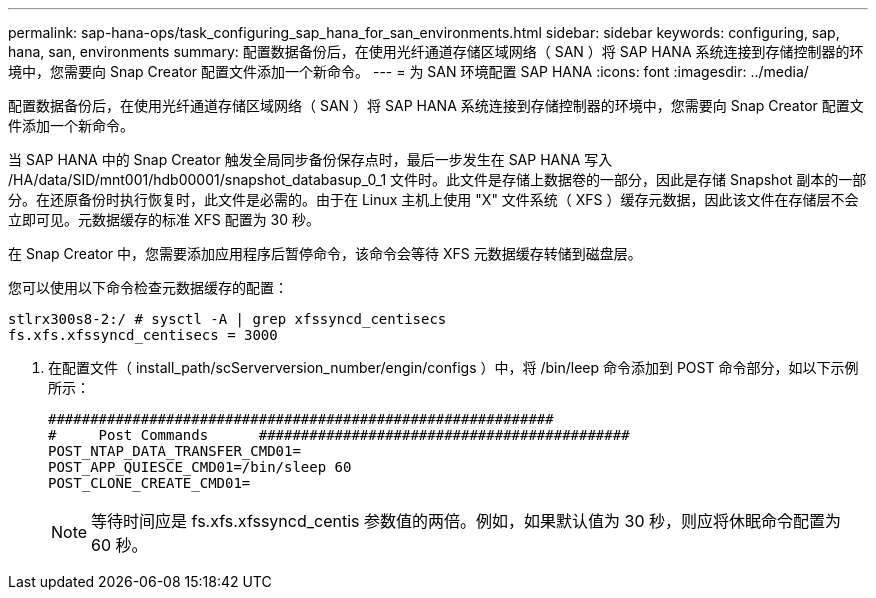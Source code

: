 ---
permalink: sap-hana-ops/task_configuring_sap_hana_for_san_environments.html 
sidebar: sidebar 
keywords: configuring, sap, hana, san, environments 
summary: 配置数据备份后，在使用光纤通道存储区域网络（ SAN ）将 SAP HANA 系统连接到存储控制器的环境中，您需要向 Snap Creator 配置文件添加一个新命令。 
---
= 为 SAN 环境配置 SAP HANA
:icons: font
:imagesdir: ../media/


[role="lead"]
配置数据备份后，在使用光纤通道存储区域网络（ SAN ）将 SAP HANA 系统连接到存储控制器的环境中，您需要向 Snap Creator 配置文件添加一个新命令。

当 SAP HANA 中的 Snap Creator 触发全局同步备份保存点时，最后一步发生在 SAP HANA 写入 /HA/data/SID/mnt001/hdb00001/snapshot_databasup_0_1 文件时。此文件是存储上数据卷的一部分，因此是存储 Snapshot 副本的一部分。在还原备份时执行恢复时，此文件是必需的。由于在 Linux 主机上使用 "X" 文件系统（ XFS ）缓存元数据，因此该文件在存储层不会立即可见。元数据缓存的标准 XFS 配置为 30 秒。

在 Snap Creator 中，您需要添加应用程序后暂停命令，该命令会等待 XFS 元数据缓存转储到磁盘层。

您可以使用以下命令检查元数据缓存的配置：

[listing]
----
stlrx300s8-2:/ # sysctl -A | grep xfssyncd_centisecs
fs.xfs.xfssyncd_centisecs = 3000
----
. 在配置文件（ install_path/scServerversion_number/engin/configs ）中，将 /bin/leep 命令添加到 POST 命令部分，如以下示例所示：
+
[listing]
----
############################################################
#     Post Commands      ############################################
POST_NTAP_DATA_TRANSFER_CMD01=
POST_APP_QUIESCE_CMD01=/bin/sleep 60
POST_CLONE_CREATE_CMD01=
----
+

NOTE: 等待时间应是 fs.xfs.xfssyncd_centis 参数值的两倍。例如，如果默认值为 30 秒，则应将休眠命令配置为 60 秒。


